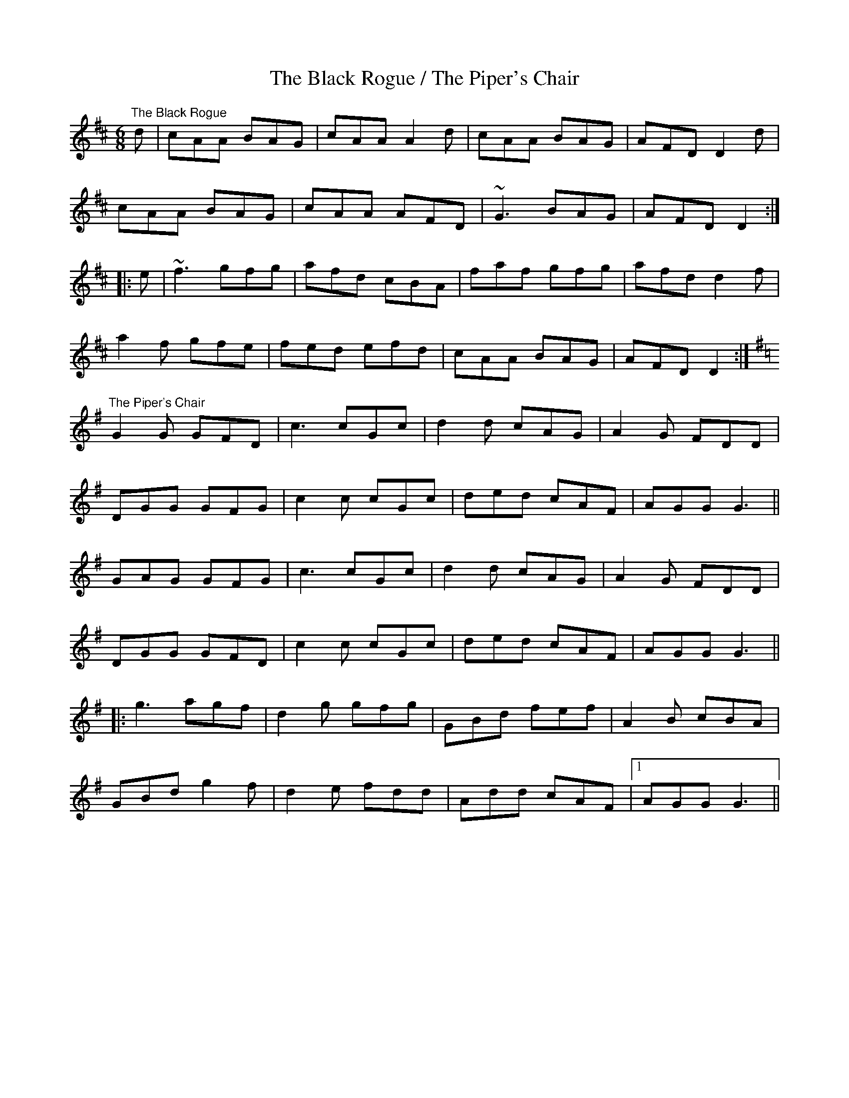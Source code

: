 X:7
T:The Black Rogue / The Piper's Chair
M:6/8
L:1/8
S:The Black Rogue: Tommy Keane & Jacqueline McCarthy, The wind among the reeds
S:The Piper's Chair: Micho Russell
R:Jig
Z:Julie Ross
K:D
"The Black Rogue"
d | cAA BAG | cAA A2d | cAA BAG | AFD D2d |
cAA BAG | cAA AFD | ~G3 BAG | AFD D2 :|
|: e | ~f3 gfg | afd cBA | faf gfg | afd d2f |
a2f gfe | fed efd | cAA BAG | AFD D2 :|
K:G
"The Piper's Chair"
G2G GFD | c3 cGc | d2d cAG | A2G FDD |
DGG GFG | c2c cGc | ded cAF | AGG G3 ||
GAG GFG | c3 cGc | d2d cAG | A2G FDD |
DGG GFD | c2c cGc | ded cAF | AGG G3 ||
|: g3 agf  | d2g gfg | GBd fef | A2B cBA |
GBd g2f | d2e fdd | Add cAF |1 AGG G3 ||
